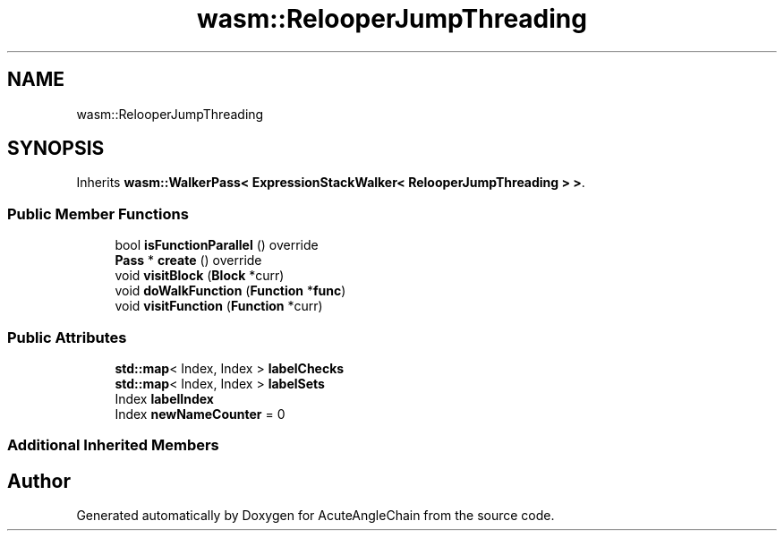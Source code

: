 .TH "wasm::RelooperJumpThreading" 3 "Sun Jun 3 2018" "AcuteAngleChain" \" -*- nroff -*-
.ad l
.nh
.SH NAME
wasm::RelooperJumpThreading
.SH SYNOPSIS
.br
.PP
.PP
Inherits \fBwasm::WalkerPass< ExpressionStackWalker< RelooperJumpThreading > >\fP\&.
.SS "Public Member Functions"

.in +1c
.ti -1c
.RI "bool \fBisFunctionParallel\fP () override"
.br
.ti -1c
.RI "\fBPass\fP * \fBcreate\fP () override"
.br
.ti -1c
.RI "void \fBvisitBlock\fP (\fBBlock\fP *curr)"
.br
.ti -1c
.RI "void \fBdoWalkFunction\fP (\fBFunction\fP *\fBfunc\fP)"
.br
.ti -1c
.RI "void \fBvisitFunction\fP (\fBFunction\fP *curr)"
.br
.in -1c
.SS "Public Attributes"

.in +1c
.ti -1c
.RI "\fBstd::map\fP< Index, Index > \fBlabelChecks\fP"
.br
.ti -1c
.RI "\fBstd::map\fP< Index, Index > \fBlabelSets\fP"
.br
.ti -1c
.RI "Index \fBlabelIndex\fP"
.br
.ti -1c
.RI "Index \fBnewNameCounter\fP = 0"
.br
.in -1c
.SS "Additional Inherited Members"


.SH "Author"
.PP 
Generated automatically by Doxygen for AcuteAngleChain from the source code\&.
